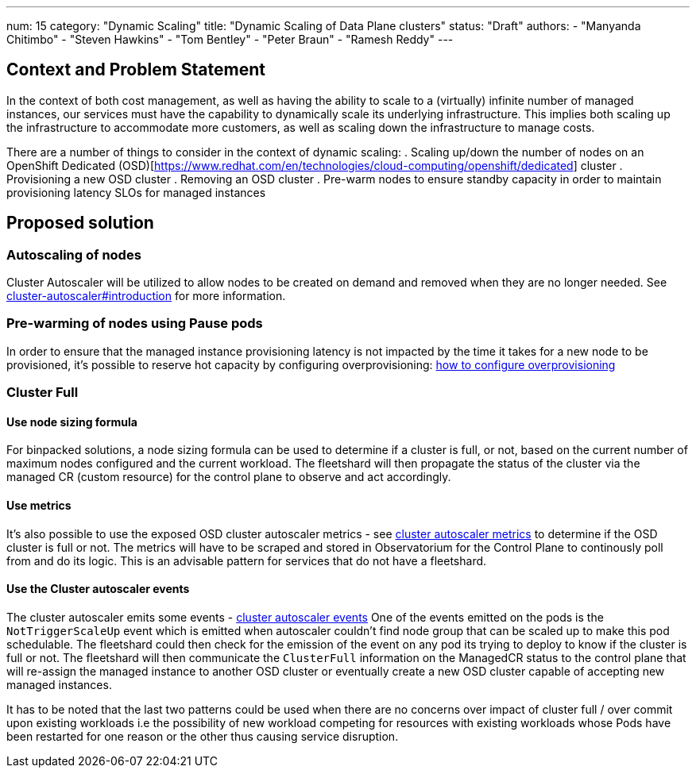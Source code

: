 ---
num: 15
category: "Dynamic Scaling"
title: "Dynamic Scaling of Data Plane clusters"
status: "Draft"
authors:
  - "Manyanda Chitimbo"
  - "Steven Hawkins"
  - "Tom Bentley"
  - "Peter Braun"
  - "Ramesh Reddy"
---


== Context and Problem Statement

In the context of both cost management, as well as having the ability to scale to a (virtually) infinite number of managed instances, 
our services must have the capability to dynamically scale its underlying infrastructure. 
This implies both scaling up the infrastructure to accommodate more customers, as well as scaling down the infrastructure to manage costs.

There are a number of things to consider in the context of dynamic scaling:
. Scaling up/down the number of nodes on an OpenShift Dedicated (OSD)[https://www.redhat.com/en/technologies/cloud-computing/openshift/dedicated] cluster 
. Provisioning a new OSD cluster
. Removing an OSD cluster
. Pre-warm nodes to ensure standby capacity in order to maintain provisioning latency SLOs for managed instances

== Proposed solution

=== Autoscaling of nodes

Cluster Autoscaler will be utilized to allow nodes to be created on demand and removed when they are no longer needed. 
See https://github.com/kubernetes/autoscaler/tree/master/cluster-autoscaler#introduction[cluster-autoscaler#introduction] for more information.

=== Pre-warming of nodes using Pause pods

In order to ensure that the managed instance provisioning latency is not impacted by the time it takes for a new node to be provisioned, 
it's possible to reserve hot capacity by configuring overprovisioning: https://github.com/kubernetes/autoscaler/blob/master/cluster-autoscaler/FAQ.md#how-can-i-configure-overprovisioning-with-cluster-autoscaler[how to configure overprovisioning]


=== Cluster Full

==== Use node sizing formula

For binpacked solutions, a node sizing formula can be used to determine if a cluster is full, or not, based on the current number of maximum nodes configured and the current workload. The fleetshard will then propagate the status of the cluster via the managed CR (custom resource) for the control plane to observe and act accordingly.

==== Use metrics 

It's also possible to use the exposed OSD cluster autoscaler metrics - see https://github.com/kubernetes/autoscaler/blob/master/cluster-autoscaler/proposals/metrics.md#metrics[cluster autoscaler metrics]
to determine if the OSD cluster is full or not. The metrics will have to be scraped and stored in Observatorium for the Control Plane to continously poll from and do its logic. This is an advisable pattern for services that do not have a fleetshard. 


==== Use the Cluster autoscaler events

The cluster autoscaler emits some events - https://github.com/kubernetes/autoscaler/blob/master/cluster-autoscaler/FAQ.md#what-events-are-emitted-by-ca[cluster autoscaler events]
One of the events emitted on the pods is the `NotTriggerScaleUp` event which is emitted when autoscaler couldn't find node group that can be scaled up to make this pod schedulable. The fleetshard could then check for the emission of the event on any pod its trying to deploy to know if the cluster is full or not. The fleetshard will then communicate the `ClusterFull` information on the ManagedCR status to the control plane that will re-assign the managed instance to another OSD cluster or eventually create a new OSD cluster capable of accepting new managed instances. 

It has to be noted that the last two patterns could be used when there are no concerns over impact of cluster full / over commit upon existing workloads i.e the possibility of new workload competing for resources with existing workloads whose Pods have been restarted for one reason or the other thus causing service disruption.